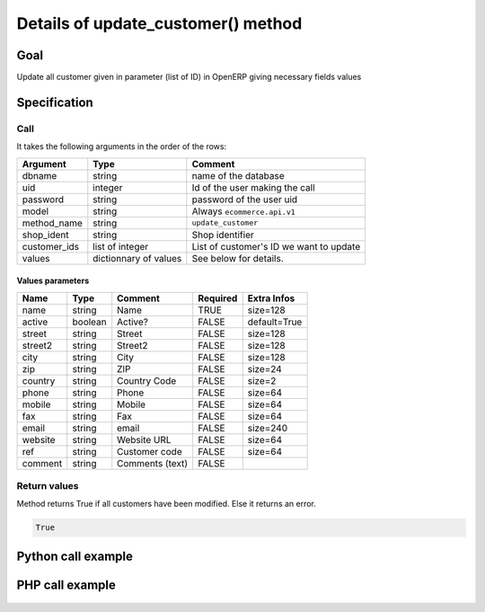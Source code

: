 Details of update_customer() method
===========================================

Goal
----

Update all customer given in parameter (list of ID) in OpenERP giving necessary fields values

Specification
-------------

Call
^^^^

It takes the following arguments in the order of the rows:

+--------------+-----------------+--------------------------------------------------------------------+
| Argument     | Type            | Comment                                                            |
+==============+=================+====================================================================+
| dbname       | string          | name of the database                                               |
+--------------+-----------------+--------------------------------------------------------------------+
| uid          | integer         | Id of the user making the call                                     |
+--------------+-----------------+--------------------------------------------------------------------+
| password     | string          | password of the user uid                                           |
+--------------+-----------------+--------------------------------------------------------------------+
| model        | string          | Always ``ecommerce.api.v1``                                        |
+--------------+-----------------+--------------------------------------------------------------------+
| method_name  | string          | ``update_customer``                                                |
+--------------+-----------------+--------------------------------------------------------------------+
| shop_ident   | string          | Shop identifier                                                    |
+--------------+-----------------+--------------------------------------------------------------------+
| customer_ids | list of integer | List of customer's ID we want to update                            |
+--------------+-----------------+--------------------------------------------------------------------+
| values       | dictionnary     | See below for details.                                             |
|              | of values       |                                                                    |
+--------------+-----------------+--------------------------------------------------------------------+

Values parameters
*****************

.. csv-table::
   :header: Name,Type,Comment,Required,Extra Infos
   
    name,string,Name,TRUE,size=128
    active,boolean,Active?,FALSE,default=True
    street,string,Street,FALSE,size=128
    street2,string,Street2,FALSE,size=128
    city,string,City,FALSE,size=128
    zip,string,ZIP,FALSE,size=24
    country,string,Country Code,FALSE,size=2
    phone,string,Phone,FALSE,size=64
    mobile,string,Mobile,FALSE,size=64
    fax,string,Fax,FALSE,size=64
    email,string,email,FALSE,size=240
    website,string,Website URL,FALSE,size=64
    ref,string,Customer code,FALSE,size=64
    comment,string,Comments (text),FALSE,

Return values
^^^^^^^^^^^^^

Method returns True if all customers have been modified. Else it returns an error.

..  code-block:: python

    True

Python call example
-------------------
..  code-block:: python
   :linenos:

    client.execute(
        dbname, uid, pwd,
        'ecommerce.api.v1',
        'update_customer',
        'shop_identifier',
        [partner_id],
        {'name': 'Janet Doe'}
        )

PHP call example
----------------

 ..  code-block:: php
    :linenos:
 
    <?php 
    
    require_once('ripcord/ripcord.php');
    
    // CREATE A CUSTOMER AND THEN UPDATE SOME FIELDS
    // FOR THIS NEWLY CREATED CUSTOMER
    
    $url = 'http://localhost:8069';
    $db = 'database';
    $username = "admin";
    $password = "admin";
    $shop_identifier = "cafebabe";
    
    
    $common = ripcord::client($url."/xmlrpc/common");
    
    $uid = $common->authenticate($db, $username, $password, array());
    
    $models = ripcord::client("$url/xmlrpc/object");
    
    $vals_create = array(
        'name'=>'Customer2',
        );
    
    $records = $models->execute_kw($db, $uid, $password,
        'ecommerce.api.v1', 'create_customer', array($shop_identifier, $vals_create));
    
    
    
    $vals = array(
        'street'=>'street',
        'street2'=>'street2',
        );
    
    $customer_ids = array($records);
    
    $records2 = $models->execute_kw($db, $uid, $password,
        'ecommerce.api.v1', 'update_customer', array($shop_identifier, $customer_ids, $vals));
    
    var_dump($records);
    
    ?>


